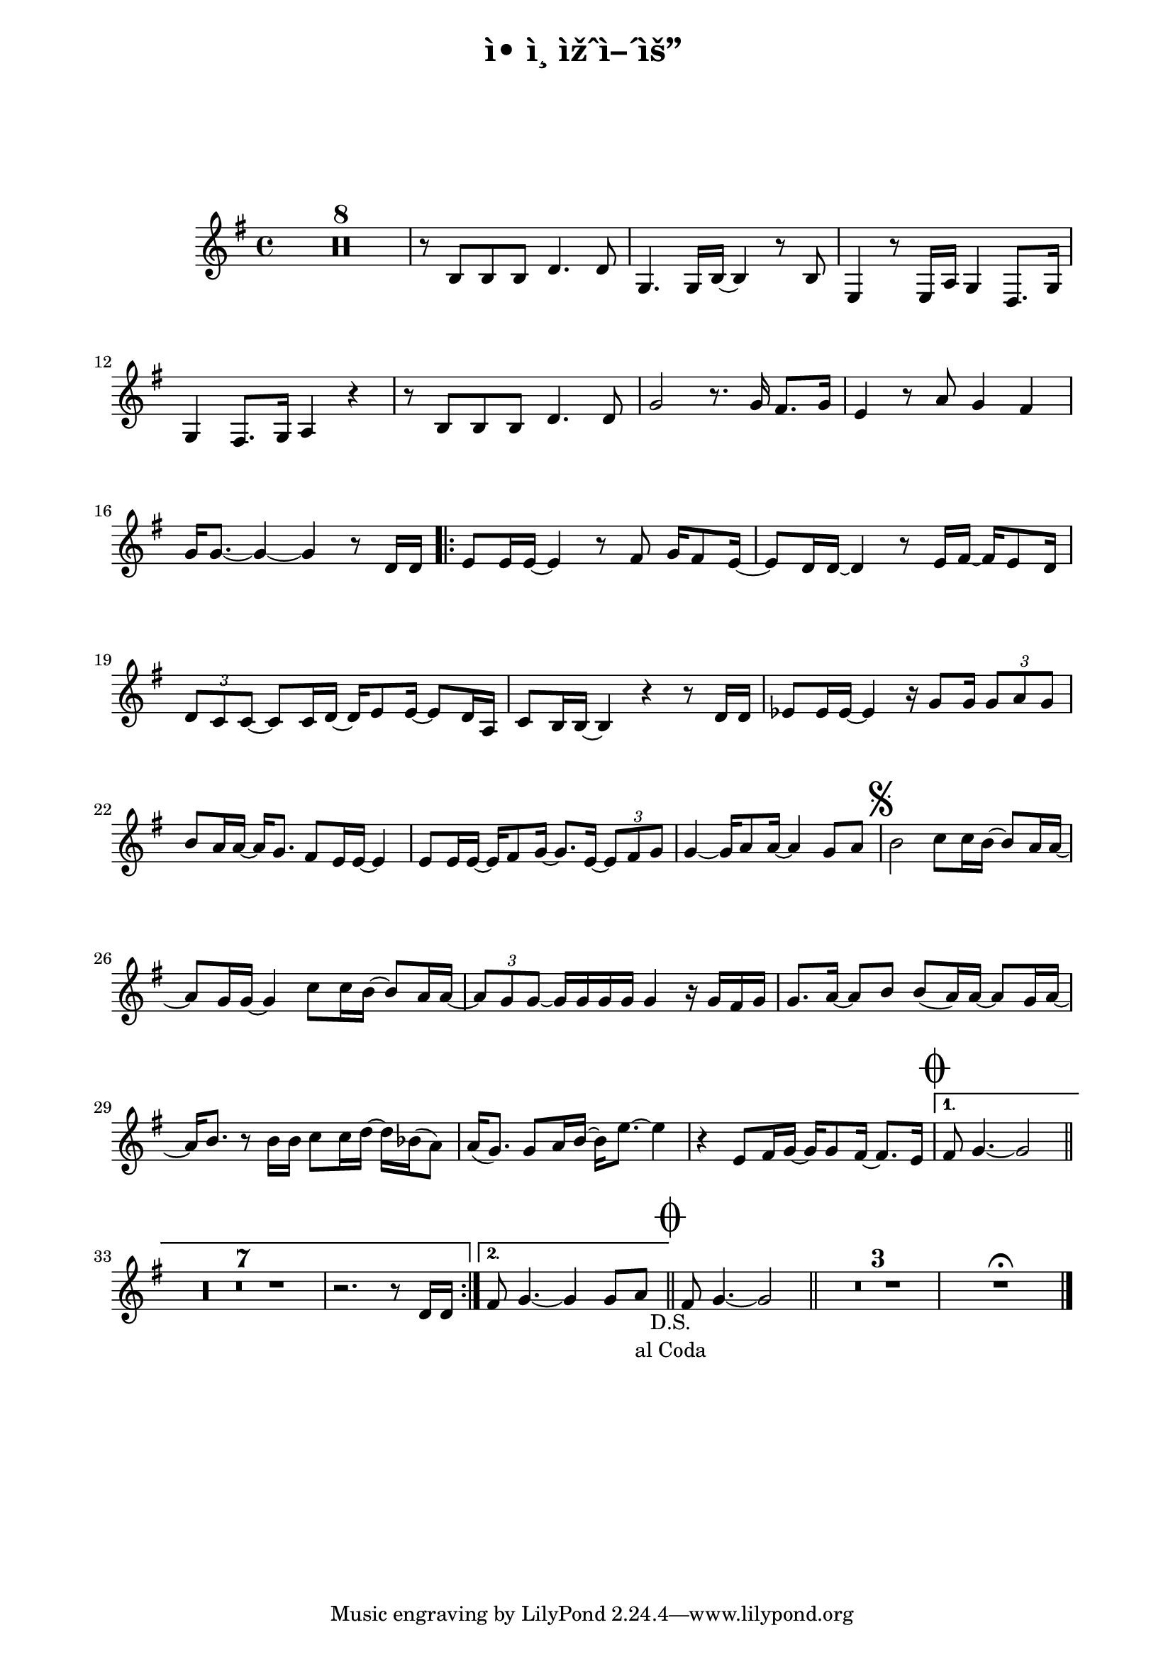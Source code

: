 \version "2.22.1"

Melody = {

    \compressMMRests {

    R1 * 8
    r8 b b b d4. d8 | g,4. g16 b~ b4 r8 b |
    e,4 r8 e16 a g4 d8. g16 | g4 fis8. g16 a4 r |
    r8 b b b d4. d8 | g2 r8. g16 fis8. g16 |
    e4 r8 a g4 fis | g16 g8.~ g4~ g r8 d16 d |
%17
      \repeat volta 2 {
      e8 e16 e~ e4 r8 fis g16 fis8 e16~ | 
      e8 d16 d~ d4 r8 e16 fis~ fis e8 d16 |
      \tuplet 3/2 { d8 c c }~ c8 c16 d~ d e8 e16~ e8 d16 a |
%20
      c8 b16 b~ b4 r r8 d16 d | 
      es8 es16 es~ es4 r16 g8 g16 \tuplet 3/2 { g8 a g } |
      b8 a16 a~ a g8. fis8 e16 e~ e4 | 
      e8 e16 e~ e fis8 g16~ g8. e16~ \tuplet 3/2 { e8 fis g } |
      g4~ g16 a8 a16~ a4 g8 a |
%25
      \once \override Score.RehearsalMark.font-size = #2
      \mark \markup { \musicglyph "scripts.segno" }
      b2 c8 c16 b~ b8 a16 a~ | a8 g16 g~ g4 c8 c16 b~ b8 a16 a~ |
      \tuplet 3/2 { a8 g g~ } g16 g g g g4 r16 g fis g | 
      g8. a16~ a8 b b( a16) a~ a8 g16 a~ | 
      a b8. r8 b16 b c8 c16 d~ d bes( a8) | 
      a16( g8.) g8 a16 b~ b16 e8.~ e4 | 
%31
      r4 e,8 fis16 g~ g g8 fis16~ fis8. e16 | 
      } % end volta 
    
      \alternative {
        { % alternative 1
          \once \override Score.RehearsalMark.font-size = #4
          \mark \markup { \musicglyph "scripts.coda" }
          fis8 g4.~ g2 \bar "||"
          R1 * 7
          r2. r8 d16 d
        } %end alternative 1
        
        { % alternative 2
          fis8 g4.~ g4 g8 a_\markup { \center-column { D.S. "al Coda" } } 
          \bar "||"
          \once \override Score.RehearsalMark.font-size = #4
          \mark \markup { \musicglyph "scripts.coda" }
        } %end alternative 2  
      } % end alternatives
        fis8 g4.~ g2 |
        \bar "||" |
        R1 * 3 | R1\fermata 
        %\fine
        \bar "|."

    } % end compressMMRests
    
} % end Melody
  
%%%%%%%% end Notes %%%%%%%%%

\header {

  title = \markup \center-column  { " ì• ì¸ ìžˆì–´ìš” "  " " }
  subtitle = "  "
  subsubtitle = "  "
  composer = "  "
  arranger = "  "
  %{
  tagline = \markup {
    for \fontsize # 3 \italic Jamfl
    with
    \line
    { LilyPond \simple #(lilypond-version) }
   
  }
  %}
}

#(set-global-staff-size 19)

\paper {
  left-margin = 2.0\cm
  right-margin = 1.8\cm
  system-system-spacing.basic-distance = # 16  %#8
}

commands = {
  %\numericTimeSignature
  \time 4/4
  \key g \major
  %\tempo "Andante sostenuto" %4 = 76
}

\score {
    \context Staff \relative c'  { \commands \Melody }
  \layout {}
  % c\midi {}
}